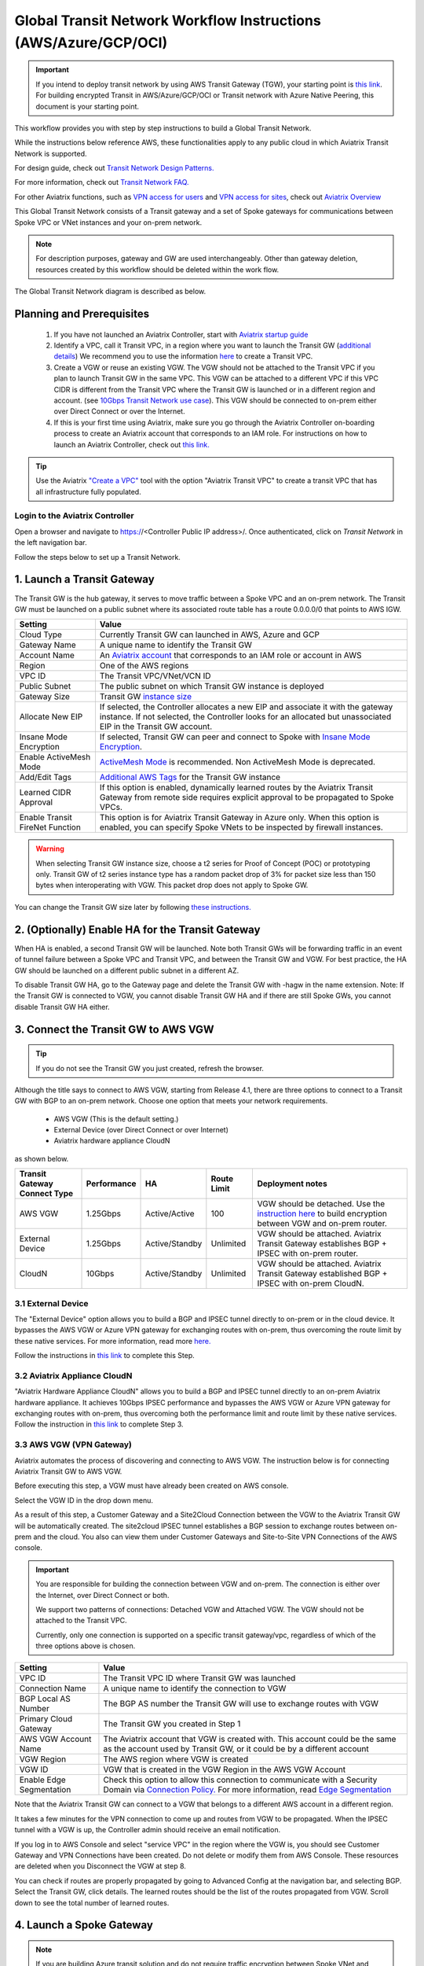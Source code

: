 .. meta::
  :description: Global Transit Network
  :keywords: Transit VPC, Transit hub, AWS Global Transit Network, Encrypted Peering, Transitive Peering, AWS VPC Peering, VPN


================================================================
Global Transit Network Workflow Instructions (AWS/Azure/GCP/OCI)
================================================================

.. important::

 If you intend to deploy transit network by using AWS Transit Gateway (TGW), your starting point is `this link <https://docs.aviatrix.com/HowTos/tgw_plan.html>`_. For building encrypted Transit in AWS/Azure/GCP/OCI or Transit network with Azure Native Peering, this document is your starting point.

This workflow provides you with step by step instructions to build a Global Transit Network. 

While the instructions below reference AWS, these functionalities apply to any public cloud in which Aviatrix Transit Network is supported. 

For design guide, check out `Transit Network Design Patterns. <http://docs.aviatrix.com/HowTos/transitvpc_designs.html>`_ 

For more information, check out `Transit Network FAQ. <http://docs.aviatrix.com/HowTos/transitvpc_faq.html>`_

For other Aviatrix functions, such as `VPN access for users <http://docs.aviatrix.com/HowTos/uservpn.html>`_ and `VPN access for sites <http://docs.aviatrix.com/HowTos/site2cloud_faq.html>`_, check out `Aviatrix Overview <http://docs.aviatrix.com/StartUpGuides/aviatrix_overview.html>`_

This Global Transit Network consists of a Transit gateway and a set of Spoke gateways for communications 
between Spoke VPC or VNet instances and your on-prem network. 


.. note::
   For description purposes, gateway and GW are used interchangeably.
   Other than gateway deletion, resources created by this workflow should be deleted within the work flow. 

The Global Transit Network diagram is described as below. 

|Test|

Planning and Prerequisites
---------------------------

 1. If you have not launched an Aviatrix Controller, start with `Aviatrix startup guide <http://docs.aviatrix.com/StartUpGuides/aviatrix-cloud-controller-startup-guide.html>`_
 #. Identify a VPC, call it Transit VPC, in a region where you want to launch the Transit GW (`additional details <./transit_spoke_aws_requirements.html>`__) We recommend you to use the information `here <https://docs.aviatrix.com/HowTos/create_vpc.html>`_ to create a Transit VPC. 
 #. Create a VGW or reuse an existing VGW. The VGW should not be attached to the Transit VPC if you plan to launch Transit GW in the same VPC. This VGW can be attached to a different VPC if this VPC CIDR is different from the Transit VPC where the Transit GW is launched or in a different region and account. (see `10Gbps Transit Network use case <http://docs.aviatrix.com/HowTos/transitvpc_designs.html#gbps-transit-vpc-design>`_). This VGW should be connected to on-prem either over Direct Connect or over the Internet.  
 #. If this is your first time using Aviatrix, make sure you go through the Aviatrix Controller on-boarding process to create an Aviatrix account that corresponds to an IAM role. For instructions on how to launch an Aviatrix Controller, check out `this link. <http://docs.aviatrix.com/StartUpGuides/aviatrix-cloud-controller-startup-guide.html>`_

.. tip::

  Use the Aviatrix `"Create a VPC" <https://docs.aviatrix.com/HowTos/create_vpc.html>`_ tool with the option "Aviatrix Transit VPC" to create a transit VPC that has all infrastructure fully populated. 

Login to the Aviatrix Controller
^^^^^^^^^^^^^^^^^^^^^^^^^^^^^^^^^
Open a browser and navigate to https://<Controller Public IP address>/.  Once authenticated, click on `Transit Network` in the left navigation bar.

Follow the steps below to set up a Transit Network.


1. Launch a Transit Gateway
-------------------------------------------

The Transit GW is the hub gateway, it serves to move traffic between a Spoke VPC and an on-prem network.
The Transit GW must be launched on a public subnet where its associated route table has a route 0.0.0.0/0 that points to AWS IGW. 

|TVPC2|


==========================================      ==========
**Setting**                                     **Value**
==========================================      ==========
Cloud Type                                      Currently Transit GW can launched in AWS, Azure and GCP
Gateway Name                                    A unique name to identify the Transit GW
Account Name                                    An `Aviatrix account <http://docs.aviatrix.com/HowTos/aviatrix_account.html#account>`_ that corresponds to an IAM role or account in AWS
Region                                          One of the AWS regions
VPC ID                                          The Transit VPC/VNet/VCN ID 
Public Subnet                                   The public subnet on which Transit GW instance is deployed
Gateway Size                                    Transit GW `instance size <http://docs.aviatrix.com/HowTos/gateway.html#select-gateway-size>`_
Allocate New EIP                                If selected, the Controller allocates a new EIP and associate it with the gateway instance. If not selected, the Controller looks for an allocated but unassociated EIP in the Transit GW account. 
Insane Mode Encryption                          If selected, Transit GW can peer and connect to Spoke with `Insane Mode Encryption <https://docs.aviatrix.com/HowTos/gateway.html#insane-mode-encryption>`_.
Enable ActiveMesh Mode                          `ActiveMesh Mode <https://docs.aviatrix.com/HowTos/gateway.html?#activemesh-mode>`_ is recommended. Non ActiveMesh Mode is deprecated. 
Add/Edit Tags                                   `Additional AWS Tags <http://docs.aviatrix.com/HowTos/gateway.html#add-edit-tags>`_ for the Transit GW instance
Learned CIDR Approval                            If this option is enabled, dynamically learned routes by the Aviatrix Transit Gateway from remote side requires explicit approval to be propagated to Spoke VPCs. 
Enable Transit FireNet Function                  This option is for Aviatrix Transit Gateway in Azure only. When this option is enabled, you can specify Spoke VNets to be inspected by firewall instances. 
==========================================      ==========

.. Warning:: When selecting Transit GW instance size, choose a t2 series for Proof of Concept (POC) or prototyping only. Transit GW of t2 series instance type has a random packet drop of 3% for packet size less than 150 bytes when interoperating with VGW. This packet drop does not apply to Spoke GW.  

You can change the Transit GW size later by following `these instructions. <http://docs.aviatrix.com/HowTos/transitvpc_faq.html#how-do-i-resize-transit-gw-instance>`_


2. (Optionally) Enable HA for the Transit Gateway
--------------------------------------------------

When HA is enabled, a second Transit GW will be launched. Note both Transit GWs will be forwarding traffic in an event of tunnel failure between a Spoke VPC and Transit VPC, and between the Transit GW and VGW. For best practice, the HA GW should be launched on a different public subnet in a different AZ. 

|HAVPC|

To disable Transit GW HA, go to the Gateway page and delete the Transit GW with -hagw in the name extension. Note: If the Transit GW is connected to VGW, you cannot disable Transit GW HA and if there are still Spoke GWs, you cannot disable
Transit GW HA either. 

3. Connect the Transit GW to AWS VGW 
-------------------------------------

.. tip::

 If you do not see the Transit GW you just created, refresh the browser.



Although the title says to connect to AWS VGW, starting from Release 4.1, there are three options to connect to a Transit GW with BGP to an on-prem network. Choose one option that meets your network requirements.  

 - AWS VGW (This is the default setting.)
 - External Device (over Direct Connect or over Internet)
 - Aviatrix hardware appliance CloudN

as shown below. 

|transit_to_onprem|

==========================================      ================  ===============  ===============   ==================
**Transit Gateway Connect Type**                 **Performance**   **HA**           Route Limit       Deployment notes
==========================================      ================  ===============  ===============   ==================
AWS VGW                                         1.25Gbps          Active/Active    100                VGW should be detached. Use the `instruction here <https://aws.amazon.com/premiumsupport/knowledge-center/create-vpn-direct-connect/>`_ to build encryption between VGW and on-prem router. 
External Device                                 1.25Gbps          Active/Standby   Unlimited          VGW should be attached. Aviatrix Transit Gateway establishes BGP + IPSEC with on-prem router. 
CloudN                                          10Gbps            Active/Standby   Unlimited          VGW should be attached. Aviatrix Transit Gateway established BGP + IPSEC with on-prem CloudN.
==========================================      ================  ===============  ===============   ==================

3.1 External Device
^^^^^^^^^^^^^^^^^^^^^

The "External Device" option allows you to build a BGP and IPSEC tunnel directly to on-prem or 
in the cloud device. It bypasses the AWS VGW or Azure VPN gateway for exchanging routes with on-prem, thus overcoming the route limit by these native services. For more information, read more `here. <https://docs.aviatrix.com/HowTos/transitgw_external.html>`_ 

Follow the instructions in `this link <https://docs.aviatrix.com/HowTos/transitgw_external.html#how-to-configure>`_  to complete this Step. 

3.2 Aviatrix Appliance CloudN
^^^^^^^^^^^^^^^^^^^^^^^^^^^^^^^

"Aviatrix Hardware Appliance CloudN" allows you to build a BGP and IPSEC tunnel directly to an on-prem Aviatrix hardware
appliance. It achieves 10Gbps IPSEC performance and bypasses the AWS VGW or Azure VPN gateway for exchanging routes with on-prem, thus overcoming both the 
performance limit and route limit by these native services. Follow the instruction in  `this link <https://docs.aviatrix.com/StartUpGuides/CloudN-Startup-Guide.html?>`_ to complete Step 3. 

3.3 AWS VGW (VPN Gateway)
^^^^^^^^^^^^^^^^^^^^^^^^^^^

Aviatrix automates the process of discovering and connecting to AWS VGW. The instruction below is for connecting Aviatrix Transit GW to AWS VGW. 

Before executing this step, a VGW must have already been created on AWS console. 

Select the VGW ID in the drop down menu. 

As a result of this step, a Customer Gateway and a Site2Cloud Connection between the VGW to the Aviatrix Transit GW will be automatically created.  The site2cloud IPSEC tunnel establishes a BGP session to exchange routes between on-prem and the cloud.  You also can view them under Customer Gateways and Site-to-Site VPN Connections of the AWS console.


.. important::

  You are responsible for building the connection between VGW and on-prem. The connection is either over the Internet, over Direct Connect or both. 

  We support two patterns of connections: Detached VGW and Attached VGW. The VGW should not be attached to the Transit VPC.

  Currently, only one connection is supported on a specific transit gateway/vpc, regardless of which of the three options above is chosen.

|VGW|

==========================      ==========
**Setting**                     **Value**
==========================      ==========
VPC ID                          The Transit VPC ID where Transit GW was launched
Connection Name                 A unique name to identify the connection to VGW 
BGP Local AS Number             The BGP AS number the Transit GW will use to exchange routes with VGW
Primary Cloud Gateway           The Transit GW you created in Step 1
AWS VGW Account Name            The Aviatrix account that VGW is created with. This account could be the same as the account used by Transit GW, or it could be by a different account
VGW Region                      The AWS region where VGW is created
VGW ID                          VGW that is created in the VGW Region in the AWS VGW Account
Enable Edge Segmentation        Check this option to allow this connection to communicate with a Security Domain via `Connection Policy. <https://docs.aviatrix.com/HowTos/tgw_faq.html#what-is-a-connection-policy>`_ For more information, read `Edge Segmentation <https://docs.aviatrix.com/HowTos/tgw_faq.html#what-is-edge-segmentation>`_
==========================      ==========


Note that the Aviatrix Transit GW can connect to a VGW that belongs to a different AWS account in a different region. 

It takes a few minutes for the VPN connection to come up and routes from VGW 
to be propagated. When the IPSEC tunnel with a VGW is up, the Controller admin should receive an email notification.

If you log in to AWS Console and select "service VPC" in the region where the VGW is, you should see Customer Gateway and VPN Connections have been created. Do not delete or modify them from AWS Console. These resources are deleted 
when you Disconnect the VGW at step 8. 

You can check if routes are properly propagated by going to Advanced Config at the 
navigation bar, and selecting BGP. Select the Transit GW, click details. 
The learned routes should be the list of the routes propagated from VGW. 
Scroll down to see the total number of learned routes. 

4. Launch a Spoke Gateway
-------------------------

.. Note::

 If you are building Azure transit solution and do not require traffic encryption between Spoke VNet and Transit VNet, skip Step 4-5 and go to Step 6b to attach Spoke VNet directly. 

|launchSpokeGW|

==========================================      ==========
**Setting**                                     **Value**
==========================================      ==========
Cloud Type                                      Spoke GW can be launched in AWS and Azure
Gateway Name                                    A unique name to identify the Spoke GW
Account Name                                    An `Aviatrix account <http://docs.aviatrix.com/HowTos/aviatrix_account.html#account>`_ that corresponds to an IAM role or account in AWS
Region                                          One of the AWS regions
VPC ID                                          The Spoke VPC-id
Public Subnet                                   The public subnet where the Spoke GW instance is deployed
Gateway Size                                    Spoke GW `instance size <http://docs.aviatrix.com/HowTos/gateway.html#select-gateway-size>`_
Enable SNAT                                     Select the option if the Spoke GW will also be the NAT gateway for the Spoke VPC
Allocate New EIP                                If selected, the Controller allocates a new EIP and associate it with the gateway instance. If not selected, the Controller looks for an allocated but unassociated EIP in the Transit GW account.
Insane Mode Encryption                          If selected, Transit GW can peer and connect to Spoke with `Insane Mode Encryption <https://docs.aviatrix.com/HowTos/gateway.html#insane-mode-encryption>`_.
Add/Edit Tags                                   `Additional AWS Tags <http://docs.aviatrix.com/HowTos/gateway.html#add-edit-tags>`_ for the Transit GW instance
==========================================      ==========

You can enable NAT function on the Spoke GW if egress to the Internet is intended to 
go through the Spoke GW. Once NAT is enabled, you can further configure `FQDN whitelists for egress filter. <http://docs.aviatrix.com/HowTos/FQDN_Whitelists_Ref_Design.html>`_

5. (Optionally) Enable HA for the Spoke Gateway
------------------------------------------------


6. Join a Spoke GW to Transit GW Group
---------------------------------------

This step attaches a Spoke VPC to the Transit GW Group by building an Aviatrix encrypted peering and transitive peering between the Spoke GW and the Transit GW. The Controller also instructs the Transit GW to start advertising the Spoke VPC CIDR to VGW via the established BGP session.

|AttachSpokeGW|

To attach more Spoke VPCs to this Transit GW Group, repeat Step 4 to Step 6. 

6b. Attach Azure ARM Spoke VNet via native peering
^^^^^^^^^^^^^^^^^^^^^^^^^^^^^^^^^^^^^^^^^^^^^^^^^^^^

Available in release 5.0 and later, you can build Azure transit solution without having to launch a gateway in a Spoke VNet. The use case is for building a Azure transit solution without the requirement to encrypt the traffic between the Transit VNet and the Spoke VNet. 

|azure_native_transit2|

.. Note::

  The Spoke VNet must be in the same subscription or a different subscription but in the same AD as the Transit VNet subscription. If the Spoke VNet is in the different subscription than that of the Transit VNet, follow the instruction `in this link  <https://docs.microsoft.com/en-us/azure/virtual-network/create-peering-different-subscriptions>`_, and complete Step 5 to 10 for each subscription to build trust relationship. 

  Do not perform peering function on the Azure portal.


==========================================      ==========
**Setting**                                     **Value**
==========================================      ==========
Cloud Type                                      Azure
Transit Gateway Name                            A unique name to identify the Transit GW
Spoke VNet Account Name                         An `Aviatrix account <http://docs.aviatrix.com/HowTos/aviatrix_account.html#account>`_ that corresponds to a subscription in Azure
Region                                          Spoke VNet region
Spoke VNet Name                                 The Spoke VNet Name
==========================================      ==========
 

7. Remove a Spoke GW from a Transit GW Group
--------------------------------------------

This step detaches one Aviatrix Spoke VPC from a Transit GW Group. 
The Controller also instructs the Transit GW to stop advertising the Spoke VPC CIDR 
to VGW. 

Note that the Spoke GW is not deleted and you can go to step 6 to attach the Transit GW group again. 

To delete a Spoke GW, go to Gateway on the main navigation tab, select the gateway and click Delete. 


8. Add More Spoke VPCs
---------------------------------------

Repeat steps 4 to 6 to add more Spoke VPCs to the Transit GW group.

|SpokeVPC|

9. View the Network Topology
-------------------------------------

You can view the network topology by going to the Dashboard. Click on the Map View to switch to Logical View. 
In the Logical View, each gateway is represented by a dot. You can rearrange the initial drawing by moving the dot, 
zooming in or zooming out and moving the graph around. After you are done moving, click the Save icon. 

10. Remove Transit GW to VGW Connection
----------------------------------------

You can remove the Transit GW connection to the VGW via this step.  

You can go to Step 3 to build the connection again. 

11. Troubleshoot BGP
---------------------

Under `Advanced Config` on the main navigation bar, click BGP. The Transit GW will have BGP Mode as Enabled. 
Click the Transit GW and click Details to see Advertised Networks and Learned Networks. 
Learned Networks are network CIDR blocks that BGP learned from VGW. Advertised Networks are Spoke VPC CIDRs. 

You can also click Diagnostics. Select one of the show commands or type in yourself if you know the commands to 
see more BGP details. 

To troubleshooting connectivity between a Spoke VPC instance and a on-prem host, follow `these steps. <http://docs.aviatrix.com/HowTos/transitvpc_faq.html#an-instance-in-a-spoke-vpc-cannot-communicate-with-on-prem-network-how-do-i-troubleshoot>`_

12. Disable Transit GW HA
--------------------------

Go to the Gateway page, locate the Transit GW with "-hagw" in the gateway name extension, highlight the 
gateway and click Delete. 

Note that the Transit GW and its backup companion are in an active/active state, that is, both gateways could 
be forwarding traffic. To disable Transit GW HA, it is the best practice to make sure there is no traffic 
going through the backup Transit GW. 

13. Transit Network APIs
-------------------------

There are multiple resources to help you automate Transit Network setup. Note that if you are building a Transit Network following the workflow, you should use the APIs documented below. 

 - `Transit Network section in API doc <https://s3-us-west-2.amazonaws.com/avx-apidoc/index.htm#api-doc-transit-network>`_. 

 - `Terraform example. <http://docs.aviatrix.com/HowTos/Setup_Transit_Network_Terraform.html>`_

 - `Python API example for Transit Network <https://github.com/AviatrixSystems/TransitNetworkAPI_python_example>`_


How do I get started on AWS?
---------------------------------------

Aviatrix Controller AMIs can be found on AWS Marketplace. 

Try out our `Aviatrix Secure Networking Platform PAYG - Metered  <https://aws.amazon.com/marketplace/pp/B079T2HGWG?qid=1526426957554&sr=0-3&ref_=srh_res_product_title>`_. Follow the `Startup Guide <http://docs.aviatrix.com/StartUpGuides/aviatrix-cloud-controller-startup-guide.html>`_ to launch the Controller instance and get started. 
 
Extras
-----------

The above workflow abstracts and combines multiple existing Aviatrix features, such `Encrypted Peering <http://docs.aviatrix.com/HowTos/peering.html>`_, `Transitive Peering <http://docs.aviatrix.com/HowTos/TransPeering.html>`_ and `Site2Cloud <http://docs.aviatrix.com/HowTos/site2cloud.html>`_ to bring you a wizard like experience so that you do not go to multiple pages on the Controller console when building the Transit network.

After you have built the Transit GW and Spokes, you can view the connection between Transit GW and VGW on the Site2Cloud page. You can also see the Spoke to Transit GW connections on the Peering page. 

.. Important::

  Stay on the Transit Network page for any Spoke gateway and Transit GW actions such as attaching a Spoke, detaching a Spoke, connecting to VGW and disconnecting from a VGW. Do not go to any other pages for these actions. For deleting a Spoke gateway or Transit gateway, go to the Gateway page, select the gateway and delete. 

Advanced Config
------------------

Manual BGP Advertised Network List
^^^^^^^^^^^^^^^^^^^^^^^^^^^^^^^^^^

This field is only applicable to Transit GW established by `Transit Network workflow <https://docs.aviatrix.com/HowTos/transitvpc_workflow.html>`_.

By default, Aviatrix Transit GW advertises individual Spoke VPC CIDRs to VGW. You can 
override that by manually entering the intended CIDR list to advertise to VGW. 

This feature is critical to limit the total number of routes carried by VGW (maximum is 100). 

To enable this option in software version prior to 4.1, click Site2Cloud on the left navigation bar, select the connection established by `Step 3 <https://docs.aviatrix.com/HowTos/transitvpc_workflow.html#connect-the-transit-gw-to-aws-vgw>`_, click to edit.
Scroll down to "Connected Transit" to enable.

For software version 4.1 and later, you will click Transit Network on the left navigation bar, click the Advanced Config option and browse to the Edit Gateway tab. Select the Transit Gateway you want to enable the Connected Transit.

To disable the option, leave the field blank and click "Change BGP Manual Spoke Advertisement".

Advertise Transit VPC Network CIDR(s)
^^^^^^^^^^^^^^^^^^^^^^^^^^^^^^^^^^^^^

This field is only applicable to Transit GW established by `Transit Network workflow <https://docs.aviatrix.com/HowTos/transitvpc_workflow.html>`_.

By default, Aviatrix Transit GW does not advertise Transit VPC `CIDR <https://www.aviatrix.com/learning/glossary/cidr.php>`_.

When this feature is enabled, Aviatrix Transit GW advertises the Transit VPC CIDR to VGW. The Controller programs the 3 RFC1918 routes in the AWS route table to point to the Transit GW. It also programs the learned routes from VGW into the AWS route table. 

If you deploy instances in the Transit VPC, enabling "Advertise Transit VPC CIDR(s) mode allows the instance to communicate both to Spoke VPCs and on-prem network, assuming the Spoke VPCs are in the RFC1918 range. 

To enable this option in software version prior to 4.1, click Site2Cloud on the left navigation bar, select the connection established by `Step 3 <https://docs.aviatrix.com/HowTos/transitvpc_workflow.html#connect-the-transit-gw-to-aws-vgw>`_, click to edit.
Scroll down to "Connected Transit" to enable.

For software version 4.1 and later, you will click Transit Network on the left navigation bar, click the Advanced Config option and browse to the Edit Gateway tab. Select the Transit Gateway you want to enable the Connected Transit.


Connected Transit
^^^^^^^^^^^^^^^^^

By default, Aviatrix Spoke VPCs do not have routing established to communicate 
with each other via Transit. They are completely segmented. 

If you would like to build a full mesh network where Spoke VPCs communicate with each other via Transit GW, you can achieve that by enabling "Connected Transit" mode. All connections are encrypted. 

To enable this option in software version prior to 4.1, click Site2Cloud on the left navigation bar, select the connection established by `Step 3 <https://docs.aviatrix.com/HowTos/transitvpc_workflow.html#connect-the-transit-gw-to-aws-vgw>`_, click to edit.
Scroll down to "Connected Transit" to enable.

For software version 4.1 and later, you will click Transit Network on the left navigation bar, click the Advanced Config option and browse to the Edit Gateway tab. Select the Transit Gateway you want to enable the Connected Transit.

Note all Spokes should be either in HA mode or non HA mode. A mixed deployment where some Spokes have 
HA enabled while others don't work in a normal environment, but does not work
when a failover happens on a HA enabled Spoke. 

Prepend AS Path
^^^^^^^^^^^^^^^^^

You can insert BGP AS_PATH on the Transit Gateway customize the BGP AP_PATH field when it advertises to VGW or peer devices. For example, 
enter 65458, 65478 in the input field, these ASN will appear to the remote end. 

If you don't configure this field, Transit Gateway only advertises its own ASN.


  

.. |Test| image:: transitvpc_workflow_media/SRMC.png
   :width: 5.55625in
   :height: 3.26548in

.. |TVPC2| image:: transitvpc_workflow_media/TVPC2.png
   :scale: 60%

.. |HAVPC| image:: transitvpc_workflow_media/HAVPC.png
   :scale: 60%

.. |VGW| image:: transitvpc_workflow_media/connectVGW.png
   :scale: 50%

.. |launchSpokeGW| image:: transitvpc_workflow_media/launchSpokeGW.png
   :scale: 50%

.. |AttachSpokeGW| image:: transitvpc_workflow_media/AttachSpokeGW.png
   :scale: 50%

.. |SpokeVPC| image:: transitvpc_workflow_media/SpokeVPC.png
   :scale: 50%

.. |transit_to_onprem| image:: transitvpc_workflow_media/transit_to_onprem.png
   :scale: 40%

.. |azure_native_transit2| image:: transitvpc_workflow_media/azure_native_transit2.png
   :scale: 30%

.. |transit_approval| image:: transitvpc_workflow_media/transit_approval.png
   :scale: 30%

.. disqus::
